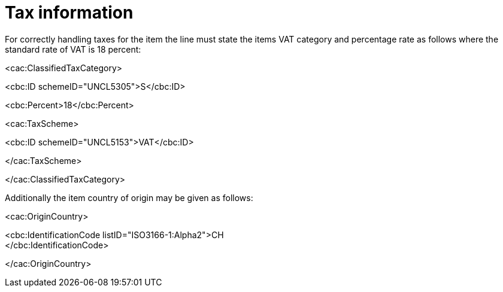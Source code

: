 [[tax-information]]
= Tax information

For correctly handling taxes for the item the line must state the items VAT category and percentage rate as follows where the standard rate of VAT is 18 percent:

<cac:ClassifiedTaxCategory>

<cbc:ID schemeID="UNCL5305">S</cbc:ID>

<cbc:Percent>18</cbc:Percent>

<cac:TaxScheme>

<cbc:ID schemeID="UNCL5153">VAT</cbc:ID>

</cac:TaxScheme>

</cac:ClassifiedTaxCategory>

Additionally the item country of origin may be given as follows:

<cac:OriginCountry>


<cbc:IdentificationCode listID="ISO3166-1:Alpha2">CH +
</cbc:IdentificationCode>


</cac:OriginCountry>

